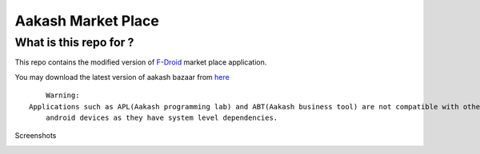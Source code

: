 Aakash Market Place
===================

What is this repo for ?
-----------------------

This repo contains the modified version of `F-Droid <http://gitorious.org/f-droid/fdroidclient>`_  market place application.

You may download the latest version of aakash bazaar from `here <http://www.it.iitb.ac.in/AakashApps/repo/aakash-bazaar.apk>`_	::

	Warning:
    Applications such as APL(Aakash programming lab) and ABT(Aakash business tool) are not compatible with other
	android devices as they have system level dependencies. 

Screenshots

.. image:: https://raw.github.com/androportal/aakash-fdroid-client/master/media/aakash-bazaar.png

.. image:: https://raw.github.com/androportal/aakash-fdroid-client/master/media/aakash-bazaar-icon.png
   



